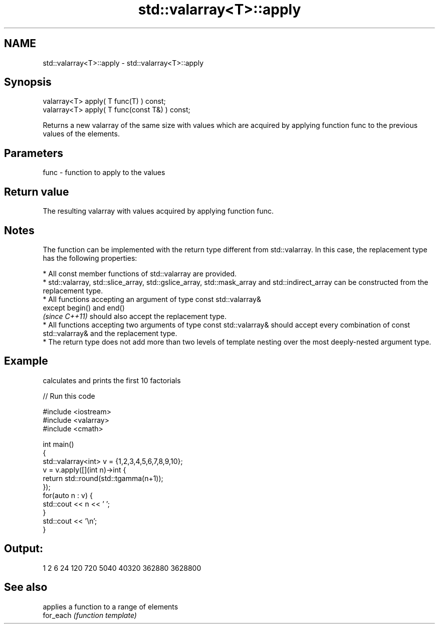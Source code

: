 .TH std::valarray<T>::apply 3 "2020.03.24" "http://cppreference.com" "C++ Standard Libary"
.SH NAME
std::valarray<T>::apply \- std::valarray<T>::apply

.SH Synopsis

  valarray<T> apply( T func(T) ) const;
  valarray<T> apply( T func(const T&) ) const;

  Returns a new valarray of the same size with values which are acquired by applying function func to the previous values of the elements.

.SH Parameters


  func - function to apply to the values


.SH Return value

  The resulting valarray with values acquired by applying function func.

.SH Notes

  The function can be implemented with the return type different from std::valarray. In this case, the replacement type has the following properties:


        * All const member functions of std::valarray are provided.
        * std::valarray, std::slice_array, std::gslice_array, std::mask_array and std::indirect_array can be constructed from the replacement type.
        * All functions accepting an argument of type const std::valarray&
          except begin() and end()
          \fI(since C++11)\fP should also accept the replacement type.
        * All functions accepting two arguments of type const std::valarray& should accept every combination of const std::valarray& and the replacement type.
        * The return type does not add more than two levels of template nesting over the most deeply-nested argument type.



.SH Example

  calculates and prints the first 10 factorials
  
// Run this code

    #include <iostream>
    #include <valarray>
    #include <cmath>

    int main()
    {
        std::valarray<int> v = {1,2,3,4,5,6,7,8,9,10};
        v = v.apply([](int n)->int {
                        return std::round(std::tgamma(n+1));
                    });
        for(auto n : v) {
            std::cout << n << ' ';
        }
        std::cout << '\\n';
    }

.SH Output:

    1 2 6 24 120 720 5040 40320 362880 3628800


.SH See also


           applies a function to a range of elements
  for_each \fI(function template)\fP




